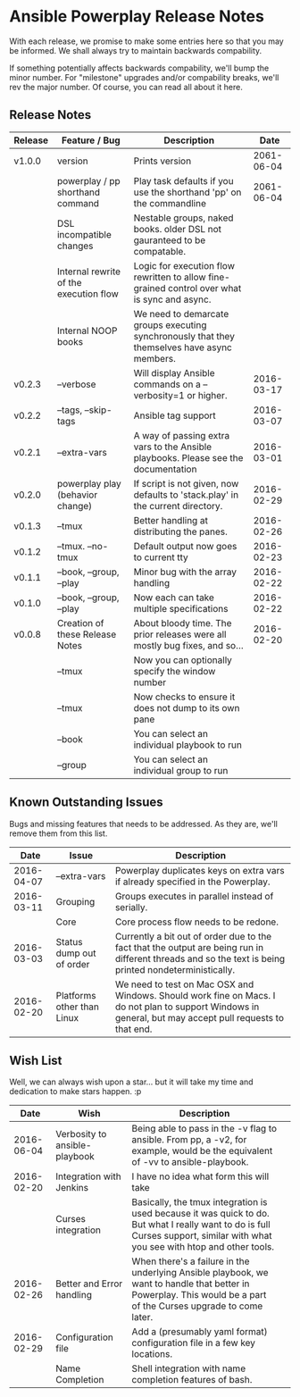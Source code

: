 * Ansible Powerplay Release Notes
  With each release, we promise to make some entries here so that
  you may be informed. We shall always try to maintain backwards compability.
  
  If something potentially affects backwards compability, we'll bump the minor
  number. For "milestone" upgrades and/or compability breaks, we'll rev the
  major number. Of course, you can read all about it here.

** Release Notes
   | Release | Feature / Bug                          | Description                                                                                   |       Date |
   |---------+----------------------------------------+-----------------------------------------------------------------------------------------------+------------|
   | v1.0.0  | version                                | Prints version                                                                                | 2061-06-04 |
   |         | powerplay / pp shorthand command       | Play task defaults if you use the shorthand 'pp' on the commandline                           | 2061-06-04 |
   |         | DSL incompatible changes               | Nestable groups, naked books. older DSL not gauranteed to be compatable.                      |            |
   |         | Internal rewrite of the execution flow | Logic for execution flow rewritten to allow fine-grained control over what is sync and async. |            |
   |         | Internal NOOP books                    | We need to demarcate groups executing synchronously that they themselves have async members.  |            |
   | v0.2.3  | --verbose                              | Will display Ansible commands on a --verbosity=1 or higher.                                   | 2016-03-17 |
   | v0.2.2  | --tags, --skip-tags                    | Ansible tag support                                                                           | 2016-03-07 |
   | v0.2.1  | --extra-vars                           | A way of passing extra vars to the Ansible playbooks. Please see the documentation            | 2016-03-01 |
   | v0.2.0  | powerplay play (behavior change)       | If script is not given, now defaults to 'stack.play' in the current directory.                | 2016-02-29 |
   | v0.1.3  | --tmux                                 | Better handling at distributing the panes.                                                    | 2016-02-26 |
   | v0.1.2  | --tmux. --no-tmux                      | Default output now goes to current tty                                                        | 2016-02-23 |
   | v0.1.1  | --book, --group, --play                | Minor bug with the array handling                                                             | 2016-02-22 |
   | v0.1.0  | --book, --group, --play                | Now each can take multiple specifications                                                     | 2016-02-22 |
   | v0.0.8  | Creation of these Release Notes        | About bloody time. The prior releases were all mostly bug fixes, and so...                    | 2016-02-20 |
   |         | --tmux                                 | Now you can optionally specify the window number                                              |            |
   |         | --tmux                                 | Now checks to ensure it does not dump to its own pane                                         |            |
   |         | --book                                 | You can select an individual playbook to run                                                  |            |
   |         | --group                                | You can select an individual group to run                                                     |            |

** Known Outstanding Issues
   Bugs and missing features that needs to be addressed. As they are,
   we'll remove them from this list.
   |       Date | Issue                      | Description                                                                                                                                              |
   |------------+----------------------------+----------------------------------------------------------------------------------------------------------------------------------------------------------|
   | 2016-04-07 | --extra-vars               | Powerplay duplicates keys on extra vars if already specified in the Powerplay.                                                                           |
   | 2016-03-11 | Grouping                   | Groups executes in parallel instead of serially.                                                                                                         |
   |            | Core                       | Core process flow needs to be redone.                                                                                                                    |
   | 2016-03-03 | Status dump out of order   | Currently a bit out of order due to the fact that the output are being run in different threads and so the text is being printed nondeterministically.   |
   | 2016-02-20 | Platforms other than Linux | We need to test on Mac OSX and Windows. Should work fine on Macs. I do not plan to support Windows in general, but may accept pull requests to that end. |

** Wish List
   Well, we can always wish upon a star... but it will take
   my time and dedication to make stars happen. :p

   |       Date | Wish                          | Description                                                                                                                                                                   |   |
   |------------+-------------------------------+-------------------------------------------------------------------------------------------------------------------------------------------------------------------------------+---|
   | 2016-06-04 | Verbosity to ansible-playbook | Being able to pass in the -v flag to ansible. From pp, a -v2, for example, would be the equivalent of -vv to ansible-playbook.                                                |   |
   | 2016-02-20 | Integration with Jenkins      | I have no idea what form this will take                                                                                                                                       |   |
   |            | Curses integration            | Basically, the tmux integration is used because it was quick to do. But what I really want to do is full Curses support, similar with what you see with htop and other tools. |   |
   | 2016-02-26 | Better and Error handling     | When there's a failure in the underlying Ansible playbook, we want to handle that better in Powerplay. This would be a part of the Curses upgrade to come later.              |   |
   | 2016-02-29 | Configuration file            | Add a (presumably yaml format) configuration file in a few key locations.                                                                                                     |   |
   |            | Name Completion               | Shell integration with name completion features of bash.                                                                                                                      |   |
